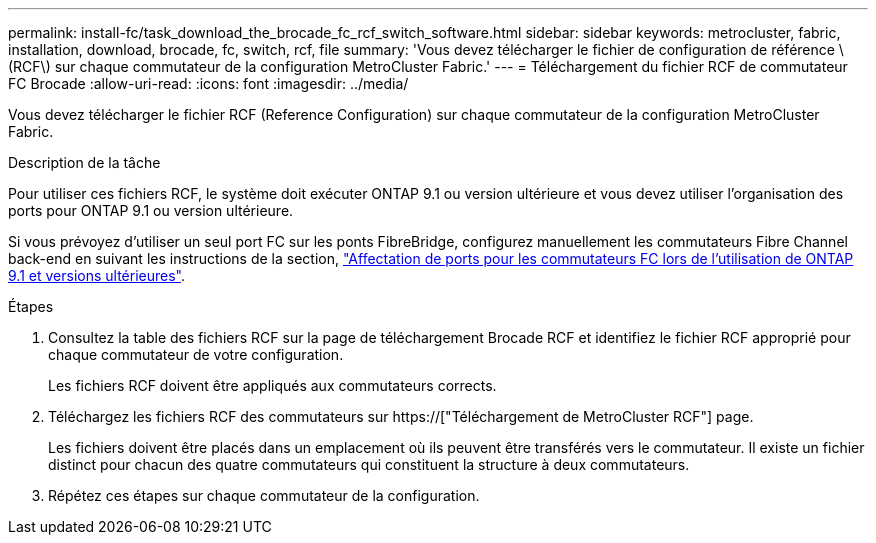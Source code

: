 ---
permalink: install-fc/task_download_the_brocade_fc_rcf_switch_software.html 
sidebar: sidebar 
keywords: metrocluster, fabric, installation, download, brocade, fc, switch, rcf, file 
summary: 'Vous devez télécharger le fichier de configuration de référence \(RCF\) sur chaque commutateur de la configuration MetroCluster Fabric.' 
---
= Téléchargement du fichier RCF de commutateur FC Brocade
:allow-uri-read: 
:icons: font
:imagesdir: ../media/


[role="lead"]
Vous devez télécharger le fichier RCF (Reference Configuration) sur chaque commutateur de la configuration MetroCluster Fabric.

.Description de la tâche
Pour utiliser ces fichiers RCF, le système doit exécuter ONTAP 9.1 ou version ultérieure et vous devez utiliser l'organisation des ports pour ONTAP 9.1 ou version ultérieure.

Si vous prévoyez d'utiliser un seul port FC sur les ponts FibreBridge, configurez manuellement les commutateurs Fibre Channel back-end en suivant les instructions de la section, link:concept_port_assignments_for_fc_switches_when_using_ontap_9_1_and_later.html["Affectation de ports pour les commutateurs FC lors de l'utilisation de ONTAP 9.1 et versions ultérieures"].

.Étapes
. Consultez la table des fichiers RCF sur la page de téléchargement Brocade RCF et identifiez le fichier RCF approprié pour chaque commutateur de votre configuration.
+
Les fichiers RCF doivent être appliqués aux commutateurs corrects.

. Téléchargez les fichiers RCF des commutateurs sur https://["Téléchargement de MetroCluster RCF"] page.
+
Les fichiers doivent être placés dans un emplacement où ils peuvent être transférés vers le commutateur. Il existe un fichier distinct pour chacun des quatre commutateurs qui constituent la structure à deux commutateurs.

. Répétez ces étapes sur chaque commutateur de la configuration.

